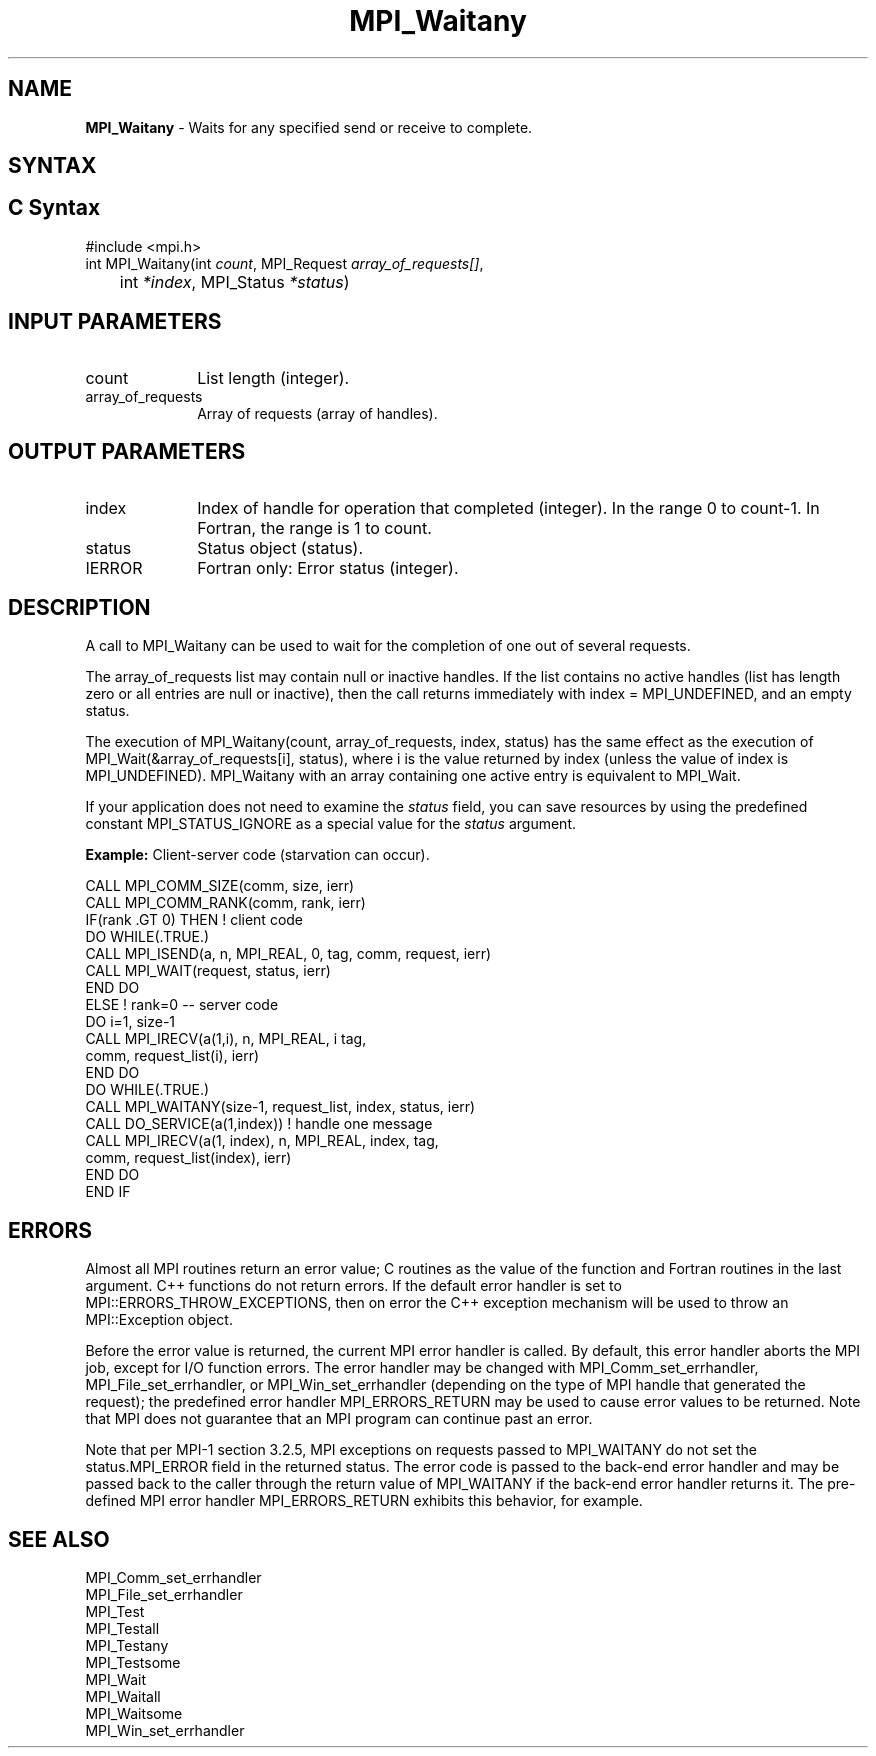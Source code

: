 .\" -*- nroff -*-
.\" Copyright 2006-2008 Sun Microsystems, Inc.
.\" Copyright (c) 1996 Thinking Machines Corporation
.\" $COPYRIGHT$
.TH MPI_Waitany 3 "Mar 31, 2022" "4.1.3" "Open MPI"
.SH NAME
\fBMPI_Waitany\fP \- Waits for any specified send or receive to complete.

.SH SYNTAX
.ft R
.SH C Syntax
.nf
#include <mpi.h>
int MPI_Waitany(int \fIcount\fP, MPI_Request\fI array_of_requests[]\fP,
	int \fI*index\fP, MPI_Status\fI *status\fP)

.fi
.SH INPUT PARAMETERS
.ft R
.TP 1i
count
List length (integer).
.TP 1i
array_of_requests
Array of requests (array of handles).
.sp

.SH OUTPUT PARAMETERS
.ft R
.TP 1i
index
Index of handle for operation that completed (integer). In the range 0 to
count-1.  In Fortran, the range is 1 to count.
.TP 1i
status
Status object (status).
.sp
.ft R
.TP 1i
IERROR
Fortran only: Error status (integer).

.SH DESCRIPTION
.ft R
A call to MPI_Waitany can be used to wait for the completion of one out of several requests.
.sp
The array_of_requests list may contain null or inactive handles. If the list contains no active handles (list has length zero or all entries are null or inactive), then the call returns immediately with index = MPI_UNDEFINED, and an empty status.
.sp
The execution of MPI_Waitany(count, array_of_requests, index, status) has the same effect as the execution of MPI_Wait(&array_of_requests[i], status), where i is the value returned by index (unless the value of index is MPI_UNDEFINED). MPI_Waitany with an array containing one active entry is equivalent to MPI_Wait.
.sp
If your application does not need to examine the \fIstatus\fP field, you can save resources by using the predefined constant MPI_STATUS_IGNORE as a special value for the \fIstatus\fP argument.
.sp
\fBExample:\fR Client-server code (starvation can occur).
.sp
.nf
    CALL MPI_COMM_SIZE(comm, size, ierr)
    CALL MPI_COMM_RANK(comm, rank, ierr)
    IF(rank .GT 0) THEN         ! client code
        DO WHILE(.TRUE.)
           CALL MPI_ISEND(a, n, MPI_REAL, 0, tag, comm, request, ierr)
           CALL MPI_WAIT(request, status, ierr)
        END DO
    ELSE         ! rank=0 -- server code
           DO i=1, size-1
              CALL MPI_IRECV(a(1,i), n, MPI_REAL, i tag,
                       comm, request_list(i), ierr)
           END DO
           DO WHILE(.TRUE.)
              CALL MPI_WAITANY(size-1, request_list, index, status, ierr)
              CALL DO_SERVICE(a(1,index))  ! handle one message
              CALL MPI_IRECV(a(1, index), n, MPI_REAL, index, tag,
                        comm, request_list(index), ierr)
           END DO
    END IF
.fi
.sp

.SH ERRORS
Almost all MPI routines return an error value; C routines as the value of the function and Fortran routines in the last argument. C++ functions do not return errors. If the default error handler is set to MPI::ERRORS_THROW_EXCEPTIONS, then on error the C++ exception mechanism will be used to throw an MPI::Exception object.
.sp
Before the error value is returned, the current MPI error handler is
called. By default, this error handler aborts the MPI job, except for
I/O function errors. The error handler may be changed with
MPI_Comm_set_errhandler, MPI_File_set_errhandler, or
MPI_Win_set_errhandler (depending on the type of MPI handle that
generated the request); the predefined error handler MPI_ERRORS_RETURN
may be used to cause error values to be returned. Note that MPI does
not guarantee that an MPI program can continue past an error.
.sp
Note that per MPI-1 section 3.2.5, MPI exceptions on requests passed
to MPI_WAITANY do not set the status.MPI_ERROR field in the returned
status.  The error code is passed to the back-end error handler and
may be passed back to the caller through the return value of
MPI_WAITANY if the back-end error handler returns it.  The pre-defined
MPI error handler MPI_ERRORS_RETURN exhibits this behavior, for
example.

.SH SEE ALSO
.ft R
.sp
MPI_Comm_set_errhandler
.br
MPI_File_set_errhandler
.br
MPI_Test
.br
MPI_Testall
.br
MPI_Testany
.br
MPI_Testsome
.br
MPI_Wait
.br
MPI_Waitall
.br
MPI_Waitsome
.br
MPI_Win_set_errhandler
.br

